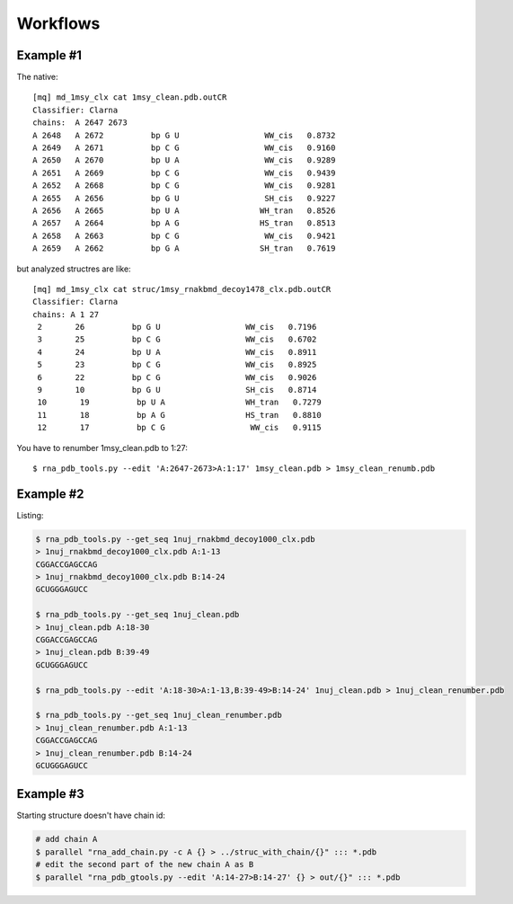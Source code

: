 ===========
 Workflows
===========

Example #1
-----------------------------------------------------------------------

The native::

	[mq] md_1msy_clx cat 1msy_clean.pdb.outCR
	Classifier: Clarna
	chains:  A 2647 2673
	A 2648   A 2672          bp G U                  WW_cis   0.8732
	A 2649   A 2671          bp C G                  WW_cis   0.9160
	A 2650   A 2670          bp U A                  WW_cis   0.9289
	A 2651   A 2669          bp C G                  WW_cis   0.9439
	A 2652   A 2668          bp C G                  WW_cis   0.9281
	A 2655   A 2656          bp G U                  SH_cis   0.9227
	A 2656   A 2665          bp U A                 WH_tran   0.8526
	A 2657   A 2664          bp A G                 HS_tran   0.8513
	A 2658   A 2663          bp C G                  WW_cis   0.9421
	A 2659   A 2662          bp G A                 SH_tran   0.7619

but analyzed structres are like::

	[mq] md_1msy_clx cat struc/1msy_rnakbmd_decoy1478_clx.pdb.outCR
	Classifier: Clarna
	chains: A 1 27
	 2       26          bp G U                  WW_cis   0.7196
	 3       25          bp C G                  WW_cis   0.6702
	 4       24          bp U A                  WW_cis   0.8911
	 5       23          bp C G                  WW_cis   0.8925
	 6       22          bp C G                  WW_cis   0.9026
	 9       10          bp G U                  SH_cis   0.8714
	 10       19          bp U A                 WH_tran   0.7279
	 11       18          bp A G                 HS_tran   0.8810
	 12       17          bp C G                  WW_cis   0.9115
	
You have to renumber 1msy_clean.pdb to 1:27::

    $ rna_pdb_tools.py --edit 'A:2647-2673>A:1:17' 1msy_clean.pdb > 1msy_clean_renumb.pdb

.. image:: ../pngs/edit.png

Example #2
-----------------------------------------------------------------------

Listing:
  
.. code-block:: console
		
    $ rna_pdb_tools.py --get_seq 1nuj_rnakbmd_decoy1000_clx.pdb
    > 1nuj_rnakbmd_decoy1000_clx.pdb A:1-13
    CGGACCGAGCCAG
    > 1nuj_rnakbmd_decoy1000_clx.pdb B:14-24
    GCUGGGAGUCC

    $ rna_pdb_tools.py --get_seq 1nuj_clean.pdb
    > 1nuj_clean.pdb A:18-30
    CGGACCGAGCCAG
    > 1nuj_clean.pdb B:39-49
    GCUGGGAGUCC

    $ rna_pdb_tools.py --edit 'A:18-30>A:1-13,B:39-49>B:14-24' 1nuj_clean.pdb > 1nuj_clean_renumber.pdb

    $ rna_pdb_tools.py --get_seq 1nuj_clean_renumber.pdb
    > 1nuj_clean_renumber.pdb A:1-13
    CGGACCGAGCCAG
    > 1nuj_clean_renumber.pdb B:14-24
    GCUGGGAGUCC

Example #3
------------------------------------------------------------------------

Starting structure doesn't have chain id:
 
.. code-block:: console
		  
  # add chain A
  $ parallel "rna_add_chain.py -c A {} > ../struc_with_chain/{}" ::: *.pdb
  # edit the second part of the new chain A as B
  $ parallel "rna_pdb_gtools.py --edit 'A:14-27>B:14-27' {} > out/{}" ::: *.pdb

.. image:: ../pngs/1duq.png
